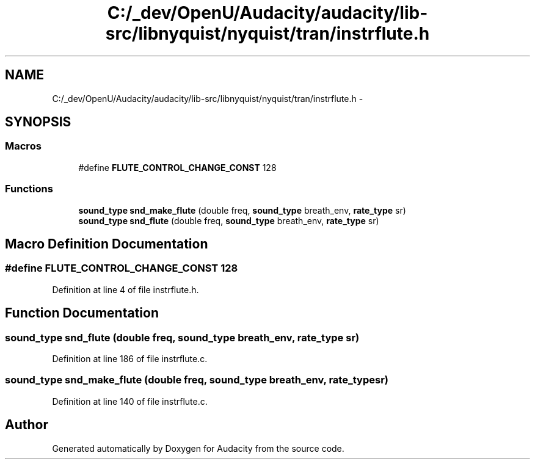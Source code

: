 .TH "C:/_dev/OpenU/Audacity/audacity/lib-src/libnyquist/nyquist/tran/instrflute.h" 3 "Thu Apr 28 2016" "Audacity" \" -*- nroff -*-
.ad l
.nh
.SH NAME
C:/_dev/OpenU/Audacity/audacity/lib-src/libnyquist/nyquist/tran/instrflute.h \- 
.SH SYNOPSIS
.br
.PP
.SS "Macros"

.in +1c
.ti -1c
.RI "#define \fBFLUTE_CONTROL_CHANGE_CONST\fP   128"
.br
.in -1c
.SS "Functions"

.in +1c
.ti -1c
.RI "\fBsound_type\fP \fBsnd_make_flute\fP (double freq, \fBsound_type\fP breath_env, \fBrate_type\fP sr)"
.br
.ti -1c
.RI "\fBsound_type\fP \fBsnd_flute\fP (double freq, \fBsound_type\fP breath_env, \fBrate_type\fP sr)"
.br
.in -1c
.SH "Macro Definition Documentation"
.PP 
.SS "#define FLUTE_CONTROL_CHANGE_CONST   128"

.PP
Definition at line 4 of file instrflute\&.h\&.
.SH "Function Documentation"
.PP 
.SS "\fBsound_type\fP snd_flute (double freq, \fBsound_type\fP breath_env, \fBrate_type\fP sr)"

.PP
Definition at line 186 of file instrflute\&.c\&.
.SS "\fBsound_type\fP snd_make_flute (double freq, \fBsound_type\fP breath_env, \fBrate_type\fP sr)"

.PP
Definition at line 140 of file instrflute\&.c\&.
.SH "Author"
.PP 
Generated automatically by Doxygen for Audacity from the source code\&.
